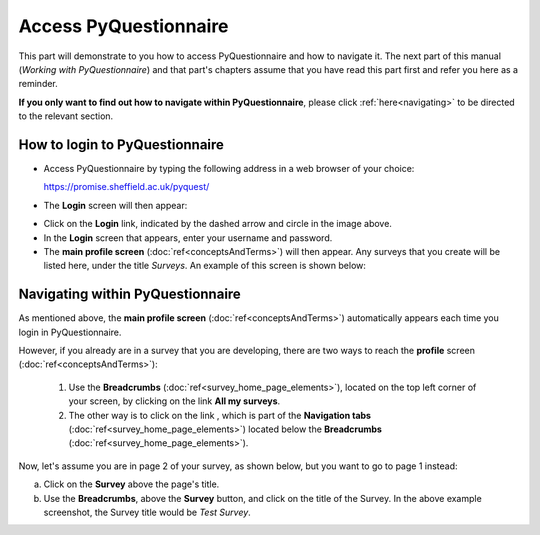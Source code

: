 ######################
Access PyQuestionnaire
######################

This part will demonstrate to you how to access PyQuestionnaire and how to navigate it. The next part of this manual (*Working with PyQuestionnaire*) and that part's chapters assume that you have read this part first and refer you here as a reminder.

**If you only want to find out how to navigate within PyQuestionnaire**, please click :ref:`here<navigating>` to be directed to the relevant section.

.. Navigation tab
.. |allSurveys| image:: ../_static/user/allMySurveysLink.png

How to login to PyQuestionnaire
===============================

- Access PyQuestionnaire by typing the following address in a web browser of your choice:

  https://promise.sheffield.ac.uk/pyquest/ 
 
- The **Login** screen will then appear:

.. image:: ../_static/user/loginScreen.png
   :align: center 
     
- Click on the **Login** link, indicated by the dashed arrow and circle in the image above.

- In the **Login** screen that appears, enter your username and password.

- The **main profile screen** (:doc:`ref<conceptsAndTerms>`) will then appear. Any surveys that you create will be listed here, under the title *Surveys*. An example of this screen is shown below:

.. image:: ../_static/user/mainProfileScreen.png
   :align: center 

.. _navigating:

Navigating within PyQuestionnaire
=================================
   
As mentioned above, the **main profile screen** (:doc:`ref<conceptsAndTerms>`) automatically appears each time you login in PyQuestionnaire. 
  
However, if you already are in a survey that you are developing, there are two ways to reach the **profile** screen (:doc:`ref<conceptsAndTerms>`):
  
  1. Use the **Breadcrumbs** (:doc:`ref<survey_home_page_elements>`), located on the top left corner of your screen, by clicking on the link **All my surveys**.
  
  2. The other way is to click on the link |allSurveys| , which is part of the **Navigation tabs** (:doc:`ref<survey_home_page_elements>`) located below the **Breadcrumbs** (:doc:`ref<survey_home_page_elements>`).
  

Now, let's assume you are in page 2 of your survey, as shown below, but you want to go to page 1 instead:

.. image:: ../_static/user/pageTwoScreen.png
   :align: center  
   
a) Click on the **Survey** above the page's title.
  
b) Use the **Breadcrumbs**, above the **Survey** button, and click on the title of the Survey. In the above example screenshot, the Survey title would be *Test Survey*.
